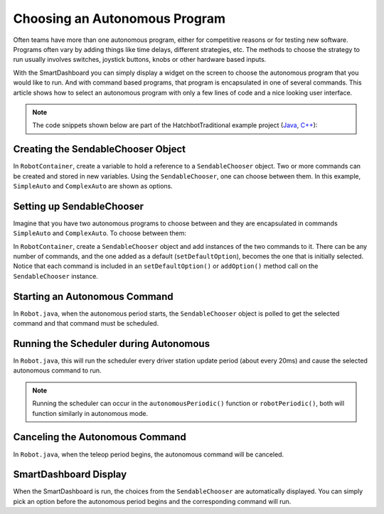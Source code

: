 Choosing an Autonomous Program
==============================

Often teams have more than one autonomous program, either for competitive reasons or for testing new software. Programs often vary by adding things like time delays, different strategies, etc. The methods to choose the strategy to run usually involves switches, joystick buttons, knobs or other hardware based inputs.

With the SmartDashboard you can simply display a widget on the screen to choose the autonomous program that you would like to run. And with command based programs, that program is encapsulated in one of several commands. This article shows how to select an autonomous program with only a few lines of code and a nice looking user interface.

.. note:: The code snippets shown below are part of the HatchbotTraditional example project (`Java <https://github.com/wpilibsuite/allwpilib/tree/main/wpilibjExamples/src/main/java/edu/wpi/first/wpilibj/examples/hatchbottraditional>`__, `C++ <https://github.com/wpilibsuite/allwpilib/tree/main/wpilibcExamples/src/main/cpp/examples/HatchbotTraditional>`__):

Creating the SendableChooser Object
-----------------------------------

In ``RobotContainer``, create a variable to hold a reference to a ``SendableChooser`` object. Two or more commands can be created and stored in new variables. Using the ``SendableChooser``, one can choose between them. In this example, ``SimpleAuto`` and ``ComplexAuto`` are shown as options.

.. tabs::

  .. group-tab:: Java

    .. remoteliteralinclude:: https://raw.githubusercontent.com/wpilibsuite/allwpilib/v2022.2.1/wpilibjExamples/src/main/java/edu/wpi/first/wpilibj/examples/hatchbottraditional/RobotContainer.java
      :language: java
      :lines: 37-47

  .. group-tab:: C++ (Header)

    .. remoteliteralinclude:: https://raw.githubusercontent.com/wpilibsuite/allwpilib/v2022.2.1/wpilibcExamples/src/main/cpp/examples/HatchbotTraditional/include/RobotContainer.h
      :language: c++
      :lines: 38-44

Setting up SendableChooser
--------------------------

Imagine that you have two autonomous programs to choose between and they are encapsulated in commands ``SimpleAuto`` and ``ComplexAuto``. To choose between them:

In ``RobotContainer``, create a ``SendableChooser`` object and add instances of the two commands to it. There can be any number of commands, and the one added as a default (``setDefaultOption``), becomes the one that is initially selected. Notice that each command is included in an ``setDefaultOption()`` or ``addOption()`` method call on the ``SendableChooser`` instance.

.. tabs::

  .. code-tab:: java

      // Add commands to the autonomous command chooser
      m_chooser.setDefaultOption("Simple Auto", m_simpleAuto);
      m_chooser.addOption("Complex Auto", m_complexAuto);

      // Put the chooser on the dashboard
      SmartDashboard.putData(m_chooser);

  .. code-tab:: c++

      // Add commands to the autonomous command chooser
      m_chooser.SetDefaultOption("Simple Auto", &m_simpleAuto);
      m_chooser.AddOption("Complex Auto", &m_complexAuto);

      // Put the chooser on the dashboard
      frc::SmartDashboard::PutData(&m_chooser);

Starting an Autonomous Command
------------------------------

In ``Robot.java``, when the autonomous period starts, the ``SendableChooser`` object is polled to get the selected command and that command must be scheduled.

.. tabs::

  .. group-tab:: Java

    .. remoteliteralinclude:: https://raw.githubusercontent.com/wpilibsuite/allwpilib/v2022.2.1/wpilibjExamples/src/main/java/edu/wpi/first/wpilibj/examples/hatchbottraditional/RobotContainer.java
      :language: java
      :lines: 96-98

    .. remoteliteralinclude:: https://raw.githubusercontent.com/wpilibsuite/allwpilib/v2022.2.1/wpilibjExamples/src/main/java/edu/wpi/first/wpilibj/examples/hatchbottraditional/Robot.java
      :language: java
      :lines: 58-59,67-72

  .. group-tab:: C++ (Source)

    .. remoteliteralinclude:: https://raw.githubusercontent.com/wpilibsuite/allwpilib/v2022.2.1/wpilibcExamples/src/main/cpp/examples/HatchbotTraditional/cpp/RobotContainer.cpp
      :language: c++
      :lines: 54-57

    .. remoteliteralinclude:: https://raw.githubusercontent.com/wpilibsuite/allwpilib/v2022.2.1/wpilibcExamples/src/main/cpp/examples/HatchbotTraditional/cpp/Robot.cpp
      :language: c++
      :lines: 37-44

Running the Scheduler during Autonomous
---------------------------------------

In ``Robot.java``, this will run the scheduler every driver station update period (about every 20ms) and cause the selected autonomous command to run.

.. note:: Running the scheduler can occur in the ``autonomousPeriodic()`` function or ``robotPeriodic()``, both will function similarly in autonomous mode.

.. tabs::

  .. group-tab:: Java

    .. remoteliteralinclude:: https://raw.githubusercontent.com/wpilibsuite/allwpilib/v2022.2.1/wpilibjExamples/src/main/java/edu/wpi/first/wpilibj/examples/hatchbottraditional/Robot.java
      :language: java
      :lines: 40-41,46-47
      :linenos:
      :lineno-start: 40

  .. group-tab:: C++ (Source)

    .. remoteliteralinclude:: https://raw.githubusercontent.com/wpilibsuite/allwpilib/v2022.2.1/wpilibcExamples/src/main/cpp/examples/HatchbotTraditional/cpp/Robot.cpp
      :language: c++
      :lines: 20-22
      :linenos:
      :lineno-start: 20

Canceling the Autonomous Command
---------------------------------

In ``Robot.java``, when the teleop period begins, the autonomous command will be canceled.

.. tabs::

  .. group-tab:: Java

    .. remoteliteralinclude:: https://raw.githubusercontent.com/wpilibsuite/allwpilib/v2022.2.1/wpilibjExamples/src/main/java/edu/wpi/first/wpilibj/examples/hatchbottraditional/Robot.java
      :language: java
      :lines: 78-87
      :linenos:
      :lineno-start: 78

  .. group-tab:: C++ (Source)

    .. remoteliteralinclude:: https://raw.githubusercontent.com/wpilibsuite/allwpilib/v2022.2.1/wpilibcExamples/src/main/cpp/examples/HatchbotTraditional/cpp/Robot.cpp
      :language: c++
      :lines: 47-56

SmartDashboard Display
----------------------

.. image:: images/choosing-an-autonomous-program-from-smartdashboard/smartdashboard-display.png
  :alt: SendableChooser shows two selectable autos: Simple Auto and Complex Auto.

When the SmartDashboard is run, the choices from the ``SendableChooser`` are automatically displayed. You can simply pick an option before the autonomous period begins and the corresponding command will run.
